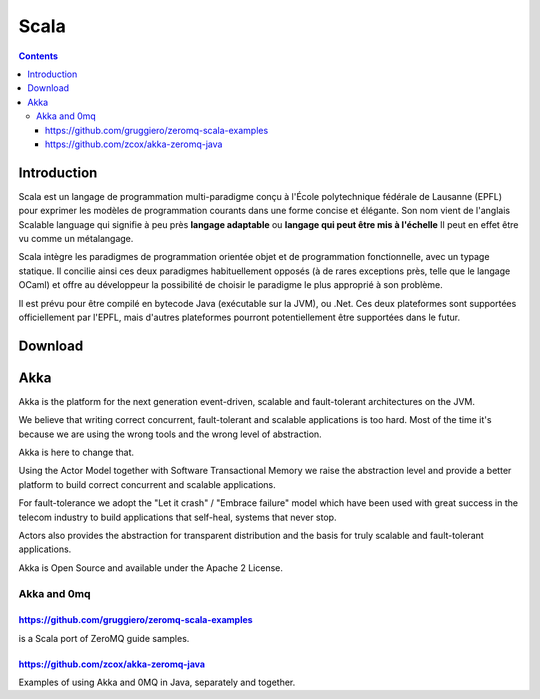 ﻿
.. index::
   pair: Language ; Scala
   ! Scala


.. _scala_language:

===================
Scala 
===================

.. figure:: scala_logo.png
   :align: center

.. figure:: scala_EPFL.jpg
   :align: center
   

.. seealso::

   - http://www.scala-lang.org/
   - http://typesafe.com/
   - http://www.scala-lang.org/faq
   - http://www.scala-lang.org/node/1658 (Scala in the enterprise)
   - http://fr.wikipedia.org/wiki/Scala_%28langage%29
   - http://neopythonic.blogspot.com/2008/11/scala.html (Guido van Rossum)
   - http://prezi.com/fb0vqbuqk33a/why-scala/
   - http://www.artima.com/weblogs/viewpost.jsp?thread=328540 (Scala: The Static Language that Feels Dynamic)


.. contents::
   :depth: 3

Introduction
=============

Scala est un langage de programmation multi-paradigme conçu à l'École
polytechnique fédérale de Lausanne (EPFL) pour exprimer les modèles de
programmation courants dans une forme concise et élégante. Son nom vient de
l'anglais Scalable language qui signifie à peu près **langage adaptable**
ou **langage qui peut être mis à l'échelle** Il peut en effet être vu comme un métalangage.

Scala intègre les paradigmes de programmation orientée objet et de programmation
fonctionnelle, avec un typage statique. Il concilie ainsi ces deux paradigmes
habituellement opposés (à de rares exceptions près, telle que le langage OCaml)
et offre au développeur la possibilité de choisir le paradigme le plus approprié
à son problème.

Il est prévu pour être compilé en bytecode Java (exécutable sur la JVM), ou .Net.
Ces deux plateformes sont supportées officiellement par l'EPFL, mais d'autres
plateformes pourront potentiellement être supportées dans le futur.


Download
========

.. seealso:: http://www.scala-lang.org/downloads/distrib/files/scala-2.9.1.final-installer.jar

Akka
====

.. seealso::

   - http://www.typesafe.com/technology/akka
   - http://akka.io/


Akka is the platform for the next generation event-driven, scalable and
fault-tolerant architectures on the JVM.

We believe that writing correct concurrent, fault-tolerant and scalable
applications is too hard. Most of the time it's because we are using the
wrong tools and the wrong level of abstraction.

Akka is here to change that.

Using the Actor Model together with Software Transactional Memory we raise the
abstraction level and provide a better platform to build correct concurrent
and scalable applications.

For fault-tolerance we adopt the "Let it crash" / "Embrace failure" model which
have been used with great success in the telecom industry to build applications
that self-heal, systems that never stop.

Actors also provides the abstraction for transparent distribution and the basis
for truly scalable and fault-tolerant applications.

Akka is Open Source and available under the Apache 2 License.



Akka and 0mq
------------

https://github.com/gruggiero/zeromq-scala-examples
++++++++++++++++++++++++++++++++++++++++++++++++++

is a Scala port of ZeroMQ guide samples.


https://github.com/zcox/akka-zeromq-java
++++++++++++++++++++++++++++++++++++++++

Examples of using Akka and 0MQ in Java, separately and together.



